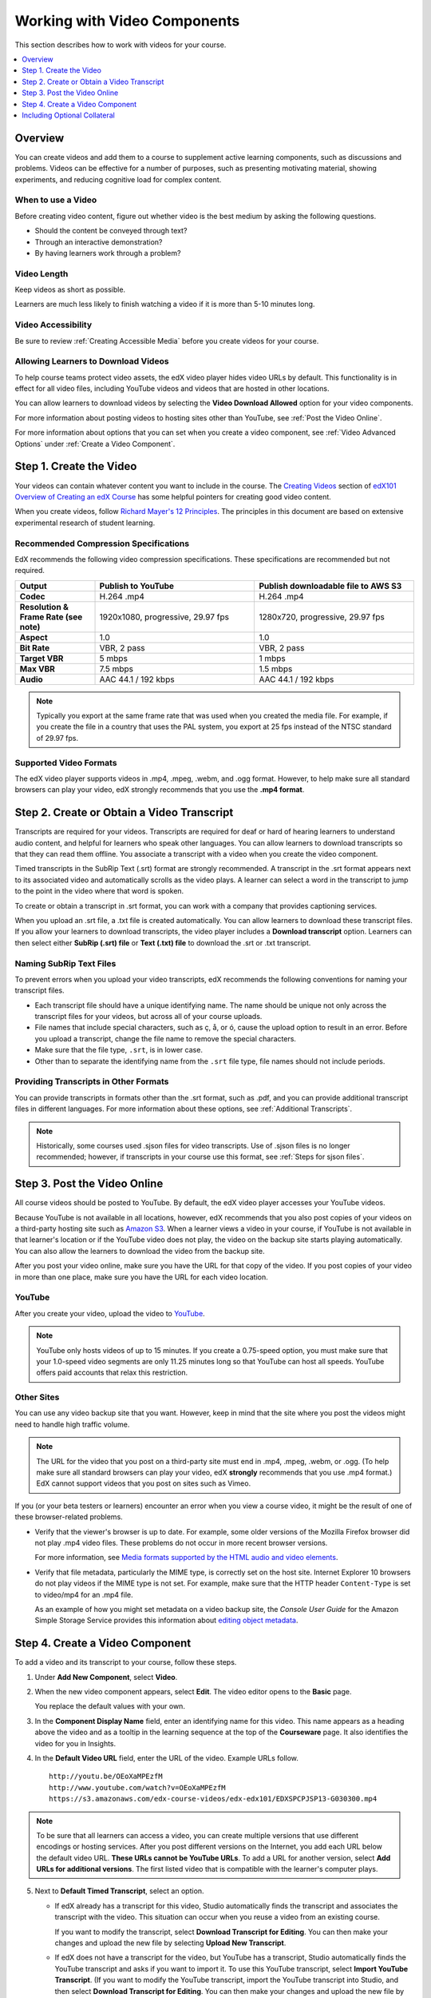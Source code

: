 .. _Working with Video Components:

#############################
Working with Video Components
#############################

This section describes how to work with videos for your course.

.. contents::
 :local:
 :depth: 1

************************
Overview
************************

You can create videos and add them to a course to supplement active
learning components, such as discussions and problems. Videos can be
effective for a number of purposes, such as presenting motivating
material, showing experiments, and reducing cognitive load for complex
content.

=====================
When to use a Video
=====================

Before creating video content, figure out whether video is the best medium by
asking the following questions.

* Should the content be conveyed through text?
* Through an interactive demonstration?
* By having learners work through a problem?

=============
Video Length
=============

Keep videos as short as possible.

Learners are much less likely to finish watching a video if it is more than
5-10 minutes long.

====================
Video Accessibility
====================

Be sure to review :ref:`Creating Accessible Media` before you create videos for
your course.

========================================
Allowing Learners to Download Videos
========================================

To help course teams protect video assets, the edX video player hides video
URLs by default. This functionality is in effect for all video
files, including YouTube videos and videos that are hosted in other locations.

You can allow learners to download videos by selecting the **Video Download
Allowed** option for your video components.

For more information about posting
videos to hosting sites other than YouTube, see :ref:`Post the Video Online`.

For more information about options that you can set when you create a video
component, see :ref:`Video Advanced Options` under :ref:`Create a Video
Component`.

.. _Create the Video:

************************
Step 1. Create the Video
************************

Your videos can contain whatever content you want to include in the course. The
`Creating Videos`_ section of `edX101 Overview of Creating an edX Course`_ has
some helpful pointers for creating good video content.

When you create videos, follow `Richard Mayer's 12 Principles
<http://hartford.edu/academics/faculty/
fcld/data/documentation/technology/presentation/powerpoint/12_principles_mult
imedia.pdf>`_. The principles in this document are based on extensive
experimental research of student learning.

.. _Compression Specifications:

======================================
Recommended Compression Specifications
======================================

EdX recommends the following video compression specifications. These
specifications are recommended but not required.

.. list-table::
   :widths: 10 20 20
   :stub-columns: 1

   * - Output
     - **Publish to YouTube**
     - **Publish downloadable file to AWS S3**
   * - Codec
     - H.264 .mp4
     - H.264 .mp4
   * - Resolution & Frame Rate (see note)
     - 1920x1080, progressive, 29.97 fps
     - 1280x720, progressive, 29.97 fps
   * - Aspect
     - 1.0
     - 1.0
   * - Bit Rate
     - VBR, 2 pass
     - VBR, 2 pass
   * - Target VBR
     - 5 mbps
     - 1 mbps
   * - Max VBR
     - 7.5 mbps
     - 1.5 mbps
   * - Audio
     - AAC 44.1 / 192 kbps
     - AAC 44.1 / 192 kbps

.. note:: Typically you export at the same frame rate that was used when you
 created the media file. For example, if you create the file in a country that
 uses the PAL system, you export at 25 fps instead of the NTSC standard of
 29.97 fps.

.. _Video Formats:

=======================
Supported Video Formats
=======================

The edX video player supports videos in .mp4, .mpeg, .webm, and .ogg format.
However, to help make sure all standard browsers can play your video, edX
strongly recommends that you use the **.mp4 format**.

.. _Create Transcript:

*********************************************
Step 2. Create or Obtain a Video Transcript
*********************************************

Transcripts are required for your videos. Transcripts are required for deaf or
hard of hearing learners to understand audio content, and helpful for learners
who speak other languages. You can allow learners to download transcripts so
that they can read them offline. You associate a transcript with a video when
you create the video component.

Timed transcripts in the SubRip Text (.srt) format are strongly recommended. A
transcript in the .srt format appears next to its associated video and
automatically scrolls as the video plays. A learner can select a word in the
transcript to jump to the point in the video where that word is spoken.

To create or obtain a transcript in .srt format, you can work with a company
that provides captioning services.

.. only:: Partners

  EdX works with `3Play Media <http://www.3playmedia.com>`_ and
  `Cielo24 <http://www.cielo24.com/>`_. `YouTube <http://www.youtube.com/>`_
  also provides captioning services.

When you upload an .srt file, a .txt file is created automatically. You can
allow learners to download these transcript files. If you allow your learners
to download transcripts, the video player includes a **Download transcript**
option. Learners can then select either **SubRip (.srt) file** or **Text (.txt)
file** to download the .srt or .txt transcript.

.. image:: ../../../shared/images/Video_DownTrans_srt-txt.png
   :width: 500
   :alt: Video status bar showing .srt and .txt transcript download options.

================================
Naming SubRip Text Files
================================

To prevent errors when you upload your video transcripts, edX recommends the
following conventions for naming your transcript files.

* Each transcript file should have a unique identifying name. The name should
  be unique not only across the transcript files for your videos, but across
  all of your course uploads.

* File names that include special characters, such as ç, å, or ó, cause the
  upload option to result in an error. Before you upload a transcript, change
  the file name to remove the special characters.

* Make sure that the file type, ``.srt``, is in lower case.

* Other than to separate the identifying name from the ``.srt`` file type, file
  names should not include periods.

=========================================
Providing Transcripts in Other Formats
=========================================

You can provide transcripts in formats other than the .srt format, such as
.pdf, and you can provide additional transcript files in different languages.
For more information about these options, see :ref:`Additional Transcripts`.

.. note:: Historically, some courses used .sjson files for video transcripts.
 Use of .sjson files is no longer recommended; however, if transcripts in your
 course use this format, see :ref:`Steps for sjson files`.

.. _Post the Video Online:

*****************************
Step 3. Post the Video Online
*****************************

All course videos should be posted to YouTube. By default, the edX video player
accesses your YouTube videos.

Because YouTube is not available in all locations, however, edX recommends that
you also post copies of your videos on a third-party hosting site such as
`Amazon S3 <http://aws.amazon.com/s3/>`_. When a learner views a video in your
course, if YouTube is not available in that learner's location or if the
YouTube video does not play, the video on the backup site starts playing
automatically. You can also allow the learners to download the video from the
backup site.

After you post your video online, make sure you have the URL for that copy of
the video. If you post copies of your video in more than one place, make sure
you have the URL for each video location.

==================
YouTube
==================

After you create your video, upload the video to `YouTube
<http://www.youtube.com/>`_.

.. note:: YouTube only hosts videos of up to 15 minutes. If you create a
 0.75-speed option, you must make sure that your 1.0-speed video segments are
 only 11.25 minutes long so that YouTube can host all speeds. YouTube offers
 paid accounts that relax this restriction.

==================
Other Sites
==================

You can use any video backup site that you want. However, keep in mind that the
site where you post the videos might need to handle high traffic volume.

.. note:: The URL for the video that you post on a third-party site must end
 in .mp4, .mpeg, .webm, or .ogg. (To help make sure all standard browsers can
 play your video, edX **strongly** recommends that you use .mp4 format.) EdX
 cannot support videos that you post on sites such as Vimeo.

If you (or your beta testers or learners) encounter an error when you view a
course video, it might be the result of one of these browser-related problems.

* Verify that the viewer's browser is up to date. For example, some older
  versions of the Mozilla Firefox browser did not play .mp4 video files. These
  problems do not occur in more recent browser versions.

  For more information, see `Media formats supported by the HTML audio and
  video elements`_.

* Verify that file metadata, particularly the MIME type, is correctly set on
  the host site. Internet Explorer 10 browsers do not play videos if the MIME
  type is not set. For example, make sure that the HTTP header ``Content-Type``
  is set to video/mp4 for an .mp4 file.

  As an example of how you might set metadata on a video backup site, the
  *Console User Guide* for the Amazon Simple Storage Service provides this
  information about `editing object metadata`_.


.. _Create a Video Component:

********************************
Step 4. Create a Video Component
********************************

.. The following note provides a cross reference to information that applies only to courses running on edx.org. - Alison 24 Jun 15

.. only:: Partners

    .. note:: If you are building a course to run on the edx.org site, in
     place of this step, you follow the :ref:`Add the edX Video ID to a Video
     Component` procedure. For more information, see the :ref:`Processing Video
     Files Index` section.


To add a video and its transcript to your course, follow these steps.

#. Under **Add New Component**, select **Video**.

#. When the new video component appears, select **Edit**. The video editor
   opens to the **Basic** page.

   .. image:: ../../../shared/images/VideoComponentEditor.png
    :alt: Image of the video component editor.
    :width: 600

   You replace the default values with your own.

3. In the **Component Display Name** field, enter an identifying name for this
   video. This name appears as a heading above the video and as a tooltip in
   the learning sequence at the top of the **Courseware** page. It also
   identifies the video for you in Insights.

#. In the **Default Video URL** field, enter the URL of the video. Example
   URLs follow.

   ::

      http://youtu.be/OEoXaMPEzfM
      http://www.youtube.com/watch?v=OEoXaMPEzfM
      https://s3.amazonaws.com/edx-course-videos/edx-edx101/EDXSPCPJSP13-G030300.mp4

.. note:: To be sure that all learners can access a video, you can
    create multiple versions that use different encodings or hosting services.
    After you post different versions on the Internet, you add each URL below
    the default video URL. **These URLs cannot be YouTube URLs**. To add a URL
    for another version, select **Add URLs for additional versions**. The first
    listed video that is compatible with the learner's computer plays.

5. Next to **Default Timed Transcript**, select an option.

   * If edX already has a transcript for this video, Studio automatically
     finds the transcript and associates the transcript with the video. This
     situation can occur when you reuse a video from an existing course.

     If you want to modify the transcript, select **Download Transcript for
     Editing**. You can then make your changes and upload the new file by
     selecting **Upload New Transcript**.

   * If edX does not have a transcript for the video, but YouTube has a
     transcript, Studio automatically finds the YouTube transcript and asks if
     you want to import it. To use this YouTube transcript, select **Import
     YouTube Transcript**. (If you want to modify the YouTube transcript,
     import the YouTube transcript into Studio, and then select **Download
     Transcript for Editing**. You can then make your changes and upload the
     new file by selecting **Upload New Transcript**.)

   * If both edX and YouTube have a transcript for your video, but the edX
     transcript is out of date, you receive a message asking if you want to
     replace the edX transcript with the YouTube transcript. To use the YouTube
     transcript, select **Yes, replace the edX transcript with the YouTube
     transcript**.

   * If neither edX nor YouTube has a transcript for your video, and your
     transcript uses the .srt format, select **Upload New Transcript** to
     upload the transcript file from your computer.

     .. note::

        * If you want to provide a transcript in a format such as .pdf,
          do not use this field to upload the transcript. For more
          information, see :ref:`Additional Transcripts`.

        * If your transcript uses the .sjson format, do not use this field.
          For more information, see :ref:`Steps for sjson files`.

6. Optionally, select **Advanced** to set more options for the video. For a
   description of each option, see :ref:`Video Advanced Options`.

#. Select **Save.**

.. _Video Advanced Options:

========================
Setting Advanced Options
========================

The following options appear on the **Advanced** page of the video component.

.. list-table::
    :widths: 30 70

    * - **Component Display Name**
      - The name that you want your learners to see. This is the same as the
        **Display Name** field on the **Basic** tab.
    * - **Default Timed Transcript**
      -  The name of the transcript file that was specified in the **Default
         Timed Transcript** field on the **Basic** page. You do not have to
         change this setting.
    * - **Download Transcript Allowed**
      - Specifies whether you want to allow learners to download the timed
        transcript. If you select **True**, a link to download the
        file appears below the video.

        By default, Studio creates a .txt transcript when you upload an .srt
        transcript. Learners can download the .srt or .txt versions of the
        transcript when you set **Download Transcript Allowed** to **True**. If
        you want to provide the transcript for download in a different format
        as well, such as .pdf, upload a file to Studio by using the **Upload
        Handout** field.

    * - **Downloadable Transcript URL**
      - The URL for a non-.srt version of the transcript file posted on the
        **Files & Uploads** page or on the Internet. Learners see a link to
        download the non-.srt transcript below the video.

        When you add a transcript to this field, only the transcript that you
        add is available for download. The .srt and .txt transcripts become
        unavailable. If you want to provide a downloadable transcript in a
        format other than .srt, edX recommends that you upload a handout for
        learners by using the **Upload Handout** field. For more information,
        see :ref:`Additional Transcripts`.

    * - **EdX Video ID**
      - An optional field used only by course teams that are working with
        edX to process and host video files.

    * - **License**
      - Optionally, you can set the license for the video, if you want to
        release the video with a license different from the overall course
        license.

        * Select **All Rights Reserved** to indicate to learners that you own
          the copyright for the video.

        * Select **Creative Commons** to grant others the right to share and
          use the video. You must then select the Creative Commons license
          options to apply.

          The license options that you select control the copyright notice that
          learners see for the video. For more information, see :ref:`Licensing
          a Course`.

    * - **Show Transcript**
      - Specifies whether the transcript plays along with the video by default.
    * - **Transcript Languages**
      - The transcript files for any additional languages. For more
        information, see :ref:`Transcripts in Additional Languages`.
    * - **Upload Handout**
      - Allows you to upload a handout to accompany this video. Your handout
        can be in any format. Learners can download the handout by selecting
        **Download Handout** under the video. For more information, see
        :ref:`Additional Transcripts`.
    * - **Video Available on Web Only**
      - If you select **True**, learners are only allowed to play this video
        in a Web browser. If you select **False**, learners can use any
        compatible application to play the video, including Web browsers and
        mobile apps.
    * - **Video Download Allowed**
      - Specifies whether learners can download versions of this video in
        different formats if they cannot use the edX video player or do not
        have access to YouTube. If you select **True**, you must add
        at least one non-YouTube URL in the **Video File URLs** field.
    * - **Video File URLs**
      - The URL or URLs where you posted non-YouTube versions of the video.
        Every URL should end in .mp4, .mpeg, .webm, or .ogg and cannot be a
        YouTube URL. Each learners will be able to view the first listed video
        that is compatible with the his or her computer. To allow learners to
        download these videos, you must set **Video Download Allowed** to
        **True**.

        To help make sure all standard browsers can play your video, we
        **strongly** recommend that you use the .mp4 format.

    * - **Video ID**
      - An optional field used only by course teams that are working with
        edX to process and host video files.
    * - **Video Start Time**
      - The time you want the video to start if you do not want the entire
        video to play. Use HH:MM:SS format. The maximum value is 23:59:59.

        .. note:: Learners who download and play the video in the mobile
         app see the entire video file. Only videos that play in a browser
         start playing at the specified start time.

    * - **Video Stop Time**
      - The time you want the video to stop if you do not want the entire video
        to play. Use HH:MM:SS format. The maximum value is 23:59:59.

        .. note:: Learners who download and play the video in the mobile
         app see the entire video file. Only videos that play in a browser
         stop playing at the specified stop time.

    * - **YouTube IDs**
      - If you have uploaded separate video files to YouTube for different
        speeds of your video (YouTube ID for .75x speed, YouTube ID for 1.25x
        speed, YouTube ID for 1.5x speed), enter the YouTube IDs for these
        videos in these fields. These settings are optional, to support video
        play on older browsers.

**********************************
Including Optional Collateral
**********************************

After you add a video component to your course, you can provide optional
collateral to accompany the video.

.. contents::
  :local:
  :depth: 1

.. _Video TOC:

==============================
Add a Video Table of Contents
==============================

You can add a table of contents for your video by adding an .srt file that
contains links to different parts of the video. When your learners view the
video, they can select **CC** to switch between the main transcript for the
video and the table of contents.

To add a table of contents, you work with a third-party service to create an
.srt file. Then, you use the **Transcript Languages** setting in the video
component to associate the .srt file with the video.

.. image:: ../../../shared/images/VideoTOC.png
   :alt: A video with a transcript that has links to different parts of the
    video.
   :width: 500

#. After you obtain the .srt file that will function as the table of contents,
   open the video component for the video.

#. On the **Advanced** tab, scroll down to **Transcript Languages**, and then
   select **Add**.

#. Select **Table of Contents**.

#. Select **Upload**, browse to the .srt file, and then select **Open**.

#. In the **Upload translation** dialog box, select **Upload**.

.. _Additional Transcripts:

============================================================
Add a Supplemental Downloadable Transcript
============================================================

By default, a .txt file is created when you upload an .srt file, and learners
can download either the .srt or .txt transcript when you set **Download
Transcript Allowed** to **True**. **Download Transcript** appears below the
video, and learners see the .srt and .txt options when they move the cursor
over that option.

.. image:: ../../../shared/images/Video_DownTrans_srt-txt.png
   :width: 500
   :alt: Video status bar showing .srt and .txt transcript download options.

To provide a downloadable transcript in a format such as .pdf along with the
.srt and .txt transcripts, you use the **Upload Handout** advanced setting.
When you do this, **Download Handout** appears to the right of the **Download
Transcript** in the video player, and learners can download the .srt, .txt, or
handout version of the transcript.

.. image:: ../../../shared/images/Video_DownTrans_srt-handout.png
   :width: 500
   :alt: Video status bar showing .srt, .txt, and handout transcript download
    options.

To add a downloadable transcript, follow these steps.

#. Create or obtain your transcript as a .pdf or in another format.
#. In the video component, select **Advanced**.
#. Locate **Upload Handout**, and then select **Upload**.
#. In the **Upload File** dialog box, select **Choose File**.
#. In the dialog box, select the file on your computer, and then select
   **Open**.
#. In the **Upload File** dialog box, select **Upload**.

.. _Transcripts in Additional Languages:

============================================================
Add a Transcript in Another Language
============================================================

You can provide transcripts for your video in other languages. To do this,
you work with a third-party service to obtain an .srt transcript file for
each language, and then associate the .srt file with the video in Studio.

Before you add transcript files, make sure that each one has a unique name. If
you use the same transcript name in more than one video component, the same
transcript will play for each video. To avoid this problem, you could name
your foreign language transcript files according to the video's file name and
the transcript language.

For example, you have two videos, named video1.mp4 and video2.mp4. Each video
has a Russian transcript and a Spanish transcript. You can name the
transcripts for the first video video1_RU.srt and video1_ES.srt, and name the
transcripts for the second video video2_RU.srt and video2_ES.srt.

To add the transcripts to a video component, follow these steps.

#. After you obtain the .srt files for additional languages, open the
   video component for the video.

#. On the **Advanced** tab, scroll down to **Transcript Languages**, and then
   select **Add**.

#. Select the language for the transcript that you want to add.

#. Select **Upload**, browse to the .srt file for the language that you want,
   and then select **Open**.

#. In the **Upload translation** dialog box, select **Upload**.

#. Repeat steps 2 - 5 for any additional languages.

When your learners view the video, they can select **CC** to select a
language.

.. image:: ../../../shared/images/Video_LanguageTranscripts_LMS.png
   :alt: Video playing with language options visible.

.. _Steps for sjson files:

==============================
Steps for .sjson Files
==============================

If your course uses .sjson files, you upload the .sjson file for the video
to the **Files & Uploads** page, and then specify the name of the .sjson file
in the video component.

.. note:: Only older courses that have used .sjson files in the past should use
 .sjson files. All new courses should use .srt files.

#. Obtain the .sjson file from a media company such as 3Play.
#. Change the name of the .sjson file to use the following format.

   ``subs_{video filename}.srt.sjson``

   For example, if the name of your video is **Lecture1a**, the name of your
   .sjson file must be **subs_Lecture1a.srt.sjson**.

3. Upload the .sjson file for your video to the **Files & Uploads** page.
#. Edit or create the video component.
#. Select **Advanced**.
#. In the **Default Timed Transcript** field, enter the file name of your
   video. Do not include `subs_` or `.sjson`. For the example in step 2, you
   would only enter **Lecture1a**.
#. Set the other options that you want.
#. Select **Save**.


.. The following include adds procedures for pre-roll videos to the guide for partners only. This feature works only on edx.org.  - Alison 24 Jun 15

.. only:: Partners

    .. include:: ../../../shared/course_components/create_preroll_video.rst


.. _Creating Videos: https://courses.edx.org/courses/edX/edX101/2014/courseware/c2a1714627a945afaceabdfb651088cf/9dd6e5fdf64b49a89feac208ab544760/

.. _edX101 Overview of Creating an edX Course: https://www.edx.org/node/5496#.VH8p51fF_FA
.. _Media formats supported by the HTML audio and video elements: https://developer.mozilla.org/en-US/docs/Web/HTML/Supported_media_formats#MP4_H.264_(AAC_or_MP3)
.. _editing object metadata: http://docs.aws.amazon.com/AmazonS3/latest/UG/EditingtheMetadataofanObject.html
